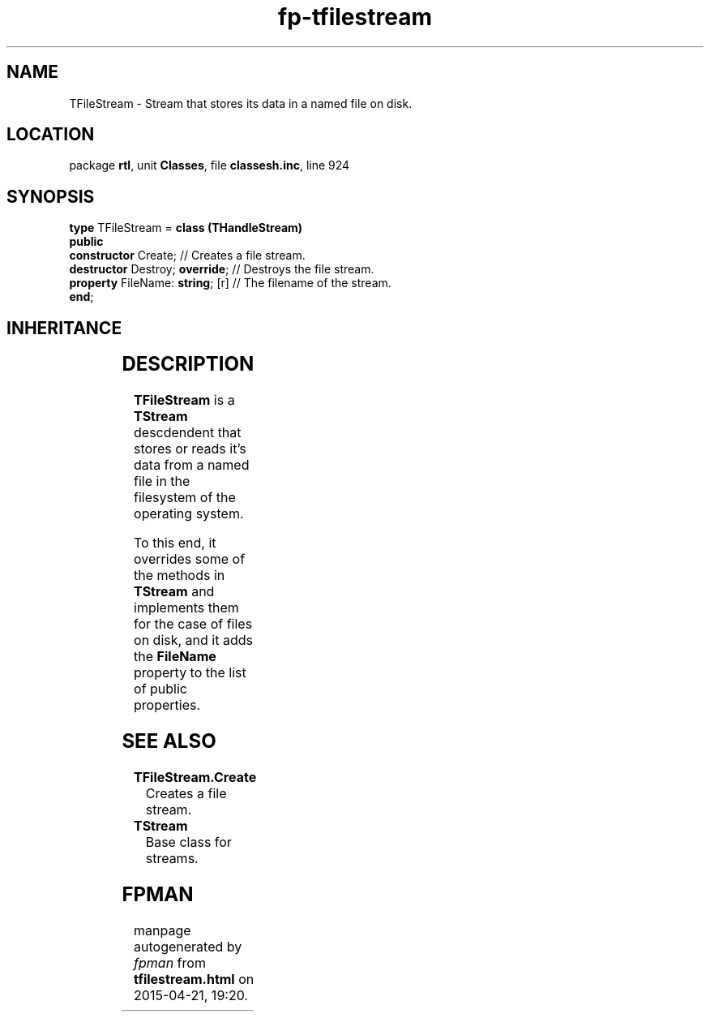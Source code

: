 .\" file autogenerated by fpman
.TH "fp-tfilestream" 3 "2014-03-14" "fpman" "Free Pascal Programmer's Manual"
.SH NAME
TFileStream - Stream that stores its data in a named file on disk.
.SH LOCATION
package \fBrtl\fR, unit \fBClasses\fR, file \fBclassesh.inc\fR, line 924
.SH SYNOPSIS
\fBtype\fR TFileStream = \fBclass (THandleStream)\fR
.br
\fBpublic\fR
  \fBconstructor\fR Create;            // Creates a file stream.
  \fBdestructor\fR Destroy; \fBoverride\fR;  // Destroys the file stream.
  \fBproperty\fR FileName: \fBstring\fR; [r] // The filename of the stream.
.br
\fBend\fR;
.SH INHERITANCE
.TS
l l
l l
l l
l l.
\fBTFileStream\fR	Stream that stores its data in a named file on disk.
\fBTHandleStream\fR	Base class for streams that are identified by an OS handle.
\fBTStream\fR	Base class for streams.
\fBTObject\fR	Base class of all classes.
.TE
.SH DESCRIPTION
\fBTFileStream\fR is a \fBTStream\fR descdendent that stores or reads it's data from a named file in the filesystem of the operating system.

To this end, it overrides some of the methods in \fBTStream\fR and implements them for the case of files on disk, and it adds the \fBFileName\fR property to the list of public properties.


.SH SEE ALSO
.TP
.B TFileStream.Create
Creates a file stream.
.TP
.B TStream
Base class for streams.

.SH FPMAN
manpage autogenerated by \fIfpman\fR from \fBtfilestream.html\fR on 2015-04-21, 19:20.

